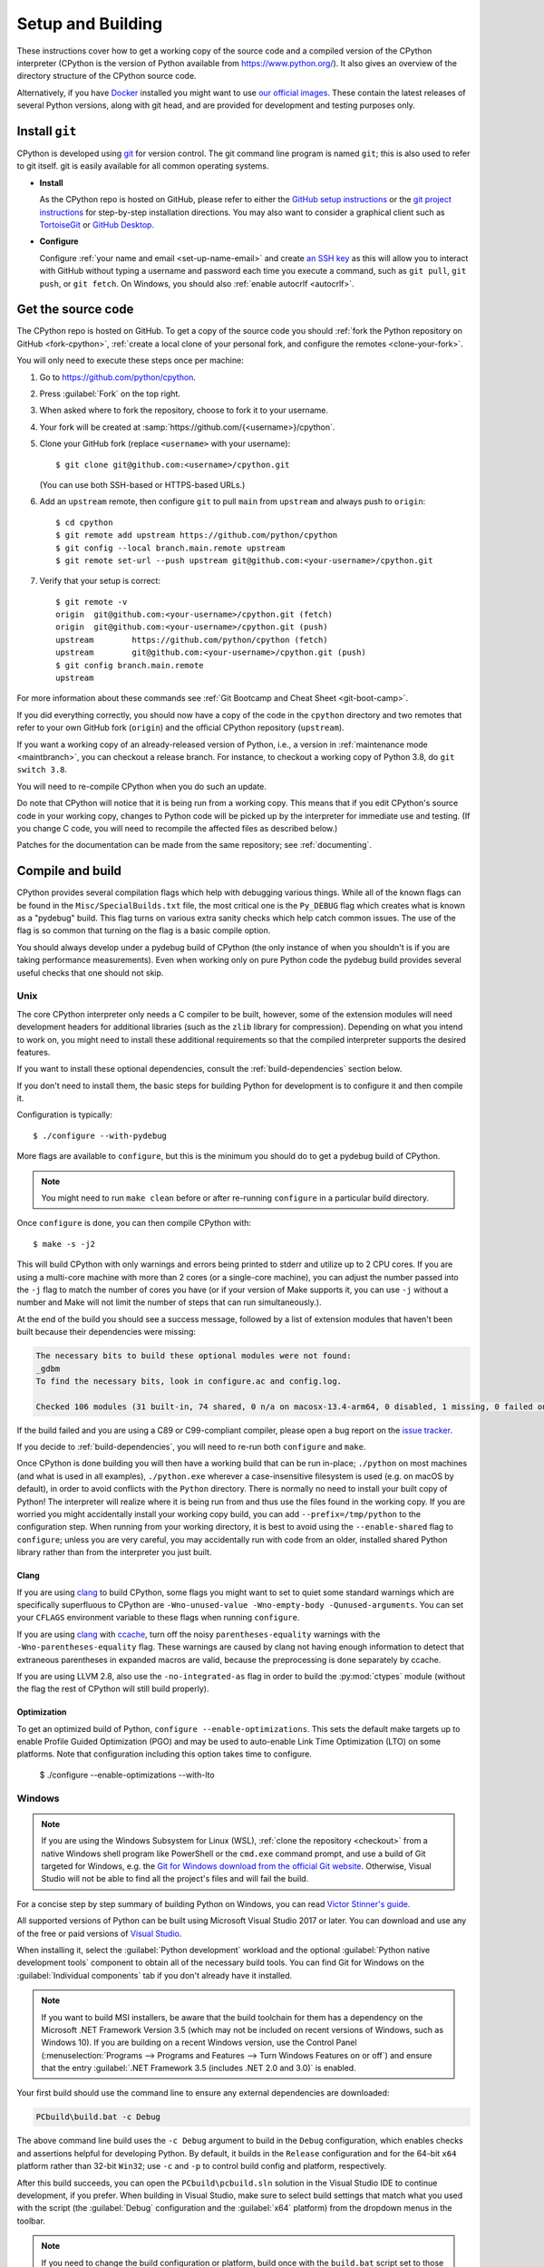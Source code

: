 .. _setup-building:
.. _setup:

==================
Setup and Building
==================

.. highlight:: console

These instructions cover how to get a working copy of the source code and a
compiled version of the CPython interpreter (CPython is the version of Python
available from https://www.python.org/). It also gives an overview of the
directory structure of the CPython source code.

Alternatively, if you have `Docker <https://www.docker.com/>`_ installed you
might want to use `our official images
<https://gitlab.com/python-devs/ci-images/blob/main/README.md>`_.  These
contain the latest releases of several Python versions, along with git head,
and are provided for development and testing purposes only.

.. seealso::

   The :ref:`quick-reference` gives brief summary of the process from
   installing git to submitting a pull request.

.. _vcsetup:

Install ``git``
===============

CPython is developed using `git <https://git-scm.com>`_ for version control. The git
command line program is named ``git``; this is also used to refer to git
itself. git is easily available for all common operating systems.

- **Install**

  As the CPython repo is hosted on GitHub, please refer to either the
  `GitHub setup instructions <https://docs.github.com/en/get-started/quickstart/set-up-git>`_
  or the `git project instructions <https://git-scm.com>`_ for step-by-step
  installation directions. You may also want to consider a graphical client
  such as `TortoiseGit <https://tortoisegit.org/>`_ or
  `GitHub Desktop <https://desktop.github.com/>`_.

- **Configure**

  Configure :ref:`your name and email <set-up-name-email>` and create
  `an SSH key <https://docs.github.com/en/authentication/connecting-to-github-with-ssh/adding-a-new-ssh-key-to-your-github-account>`_
  as this will allow you to interact with GitHub without typing a username
  and password each time you execute a command, such as ``git pull``,
  ``git push``, or ``git fetch``.  On Windows, you should also
  :ref:`enable autocrlf <autocrlf>`.


.. _checkout:

Get the source code
===================

The CPython repo is hosted on GitHub. To get a copy of the source code you should
:ref:`fork the Python repository on GitHub <fork-cpython>`, :ref:`create a local
clone of your personal fork, and configure the remotes <clone-your-fork>`.

You will only need to execute these steps once per machine:

1. Go to https://github.com/python/cpython.

2. Press :guilabel:`Fork` on the top right.

3. When asked where to fork the repository, choose to fork it to your username.

4. Your fork will be created at :samp:`https://github.com/{<username>}/cpython`.

5. Clone your GitHub fork (replace ``<username>`` with your username)::

      $ git clone git@github.com:<username>/cpython.git

   (You can use both SSH-based or HTTPS-based URLs.)

.. Step 6 and 7 are are duplicated in bootcamp as well.
   Please update these steps in both places.

6. Add an ``upstream`` remote, then configure ``git``
   to pull ``main`` from ``upstream`` and always push to ``origin``::

      $ cd cpython
      $ git remote add upstream https://github.com/python/cpython
      $ git config --local branch.main.remote upstream
      $ git remote set-url --push upstream git@github.com:<your-username>/cpython.git

7. Verify that your setup is correct::

      $ git remote -v
      origin  git@github.com:<your-username>/cpython.git (fetch)
      origin  git@github.com:<your-username>/cpython.git (push)
      upstream        https://github.com/python/cpython (fetch)
      upstream        git@github.com:<your-username>/cpython.git (push)
      $ git config branch.main.remote
      upstream

For more information about these commands see
:ref:`Git Bootcamp and Cheat Sheet <git-boot-camp>`.

If you did everything correctly, you should now have a copy of the code
in the ``cpython`` directory and two remotes that refer to your own GitHub fork
(``origin``) and the official CPython repository (``upstream``).

.. XXX move the text below in pullrequest

If you want a working copy of an already-released version of Python,
i.e., a version in :ref:`maintenance mode <maintbranch>`, you can checkout
a release branch. For instance, to checkout a working copy of Python 3.8,
do ``git switch 3.8``.

You will need to re-compile CPython when you do such an update.

Do note that CPython will notice that it is being run from a working copy.
This means that if you edit CPython's source code in your working copy,
changes to Python code will be picked up by the interpreter for immediate
use and testing.  (If you change C code, you will need to recompile the
affected files as described below.)

Patches for the documentation can be made from the same repository; see
:ref:`documenting`.


.. _compiling:

Compile and build
=================

CPython provides several compilation flags which help with debugging various
things. While all of the known flags can be found in the
``Misc/SpecialBuilds.txt`` file, the most critical one is the ``Py_DEBUG`` flag
which creates what is known as a "pydebug" build. This flag turns on various
extra sanity checks which help catch common issues. The use of the flag is so
common that turning on the flag is a basic compile option.

You should always develop under a pydebug build of CPython (the only instance of
when you shouldn't is if you are taking performance measurements). Even when
working only on pure Python code the pydebug build provides several useful
checks that one should not skip.

.. seealso:: The effects of various configure and build flags are documented in
   the `Python configure docs <https://docs.python.org/dev/using/configure.html>`_.

.. _unix-compiling:

Unix
----

The core CPython interpreter only needs a C compiler to be built,
however, some of the extension modules will need development headers
for additional libraries (such as the ``zlib`` library for compression).
Depending on what you intend to work on, you might need to install these
additional requirements so that the compiled interpreter supports the
desired features.

If you want to install these optional dependencies, consult the
:ref:`build-dependencies` section below.

If you don't need to install them, the basic steps for building Python
for development is to configure it and then compile it.

Configuration is typically::

   $ ./configure --with-pydebug

More flags are available to ``configure``, but this is the minimum you should
do to get a pydebug build of CPython.

.. note::
   You might need to run ``make clean`` before or after re-running ``configure``
   in a particular build directory.

Once ``configure`` is done, you can then compile CPython with::

   $ make -s -j2

This will build CPython with only warnings and errors being printed to
stderr and utilize up to 2 CPU cores. If you are using a multi-core machine
with more than 2 cores (or a single-core machine), you can adjust the number
passed into the ``-j`` flag to match the number of cores you have (or if your
version of Make supports it, you can use ``-j`` without a number and Make
will not limit the number of steps that can run simultaneously.).

At the end of the build you should see a success message, followed
by a list of extension modules that haven't been built because their
dependencies were missing:

.. code-block:: none

   The necessary bits to build these optional modules were not found:
   _gdbm
   To find the necessary bits, look in configure.ac and config.log.

   Checked 106 modules (31 built-in, 74 shared, 0 n/a on macosx-13.4-arm64, 0 disabled, 1 missing, 0 failed on import)

If the build failed and you are using a C89 or C99-compliant compiler,
please open a bug report on the `issue tracker`_.

If you decide to :ref:`build-dependencies`, you will need to re-run both
``configure`` and ``make``.

.. _mac-python.exe:

Once CPython is done building you will then have a working build
that can be run in-place; ``./python`` on most machines (and what is used in
all examples), ``./python.exe`` wherever a case-insensitive filesystem is used
(e.g. on macOS by default), in order to avoid conflicts with the ``Python``
directory. There is normally no need to install your built copy
of Python! The interpreter will realize where it is being run from
and thus use the files found in the working copy.  If you are worried
you might accidentally install your working copy build, you can add
``--prefix=/tmp/python`` to the configuration step.  When running from your
working directory, it is best to avoid using the ``--enable-shared`` flag
to ``configure``; unless you are very careful, you may accidentally run
with code from an older, installed shared Python library rather than from
the interpreter you just built.


Clang
'''''

If you are using clang_ to build CPython, some flags you might want to set to
quiet some standard warnings which are specifically superfluous to CPython are
``-Wno-unused-value -Wno-empty-body -Qunused-arguments``. You can set your
``CFLAGS`` environment variable to these flags when running ``configure``.

If you are using clang_ with ccache_, turn off the noisy
``parentheses-equality`` warnings with the ``-Wno-parentheses-equality`` flag.
These warnings are caused by clang not  having enough information to detect
that extraneous parentheses in expanded macros are valid, because the
preprocessing is done separately by ccache.

If you are using LLVM 2.8, also use the ``-no-integrated-as`` flag in order to
build the :py:mod:`ctypes` module (without the flag the rest of CPython will
still build properly).


Optimization
'''''

To get an optimized build of Python, ``configure --enable-optimizations``. This sets the default make targets up to enable Profile Guided Optimization (PGO) and may be used to auto-enable Link Time Optimization (LTO) on some platforms. Note that configuration including this option takes time to configure.

   $ ./configure --enable-optimizations --with-lto


.. _windows-compiling:

Windows
-------

.. note:: If you are using the Windows Subsystem for Linux (WSL),
   :ref:`clone the repository <checkout>` from a native Windows shell program
   like PowerShell or the ``cmd.exe`` command prompt,
   and use a build of Git targeted for Windows,
   e.g. the `Git for Windows download from the official Git website`_.
   Otherwise, Visual Studio will not be able to find all the project's files
   and will fail the build.

For a concise step by step summary of building Python on Windows,
you can read `Victor Stinner's guide`_.

All supported versions of Python can be built
using Microsoft Visual Studio 2017 or later.
You can download and use any of the free or paid versions of `Visual Studio`_.

When installing it, select the :guilabel:`Python development` workload
and the optional :guilabel:`Python native development tools` component
to obtain all of the necessary build tools.
You can find Git for Windows on the :guilabel:`Individual components` tab
if you don't already have it installed.

.. note:: If you want to build MSI installers, be aware that the build toolchain
   for them has a dependency on the Microsoft .NET Framework Version 3.5
   (which may not be included on recent versions of Windows, such as Windows 10).
   If you are building on a recent Windows version, use the Control Panel
   (:menuselection:`Programs --> Programs and Features --> Turn Windows Features on or off`)
   and ensure that the entry
   :guilabel:`.NET Framework 3.5 (includes .NET 2.0 and 3.0)` is enabled.

Your first build should use the command line to ensure any external dependencies
are downloaded:

.. code-block:: batch

   PCbuild\build.bat -c Debug

The above command line build uses the ``-c Debug`` argument
to build in the ``Debug`` configuration,
which enables checks and assertions helpful for developing Python.
By default, it builds in the ``Release`` configuration
and for the 64-bit ``x64`` platform rather than 32-bit ``Win32``;
use ``-c`` and ``-p`` to control build config and platform, respectively.

After this build succeeds, you can open the ``PCbuild\pcbuild.sln`` solution
in the Visual Studio IDE to continue development, if you prefer.
When building in Visual Studio,
make sure to select build settings that match what you used with the script
(the :guilabel:`Debug` configuration and the :guilabel:`x64` platform)
from the dropdown menus in the toolbar.

.. note::

   If you need to change the build configuration or platform,
   build once with the ``build.bat`` script set to those options first
   before building with them in VS to ensure all files are rebuilt properly,
   or you may encounter errors when loading modules that were not rebuilt.

   Avoid selecting the ``PGInstrument`` and ``PGUpdate`` configurations,
   as these are intended for PGO builds and not for normal development.

You can run the build of Python you've compiled with:

.. code-block:: batch

   PCbuild\amd64\python_d.exe

See the `PCBuild readme`_ for more details on what other software is necessary
and how to build.

.. _Victor Stinner's guide: https://web.archive.org/web/20220907075854/https://cpython-core-tutorial.readthedocs.io/en/latest/build_cpython_windows.html
.. _Visual Studio: https://visualstudio.microsoft.com/
.. _PCBuild readme: https://github.com/python/cpython/blob/main/PCbuild/readme.txt
.. _Git for Windows download from the official Git website: https://git-scm.com/download/win


.. _build-dependencies:

Install dependencies
====================

This section explains how to install additional extensions (e.g. ``zlib``)
on :ref:`Linux <deps-on-linux>` and :ref:`macOS`.  On Windows,
extensions are already included and built automatically.

.. _deps-on-linux:

Linux
-----

For Unix-based systems, we try to use system libraries whenever available.
This means optional components will only build if the relevant system headers
are available. The best way to obtain the appropriate headers will vary by
distribution, but the appropriate commands for some popular distributions
are below.

On **Fedora**, **Red Hat Enterprise Linux** and other ``yum`` based systems::

   $ sudo yum install yum-utils
   $ sudo yum-builddep python3

On **Fedora** and other ``DNF`` based systems::

   $ sudo dnf install dnf-plugins-core  # install this to use 'dnf builddep'
   $ sudo dnf builddep python3

On **Debian**, **Ubuntu**, and other ``apt`` based systems, try to get the
dependencies for the Python you're working on by using the ``apt`` command.

First, make sure you have enabled the source packages in the sources list.
You can do this by adding the location of the source packages, including
URL, distribution name and component name, to ``/etc/apt/sources.list``.
Take Ubuntu 22.04 LTS (Jammy Jellyfish) for example::

   deb-src http://archive.ubuntu.com/ubuntu/ jammy main

Alternatively, uncomment lines with ``deb-src`` using an editor, e.g.::

   sudo nano /etc/apt/sources.list

For other distributions, like Debian, change the URL and names to correspond
with the specific distribution.

Then you should update the packages index::

   $ sudo apt-get update

Now you can install the build dependencies via ``apt``::

   $ sudo apt-get build-dep python3
   $ sudo apt-get install pkg-config

If you want to build all optional modules, install the following packages and
their dependencies::

   $ sudo apt-get install build-essential gdb lcov pkg-config \
         libbz2-dev libffi-dev libgdbm-dev libgdbm-compat-dev liblzma-dev \
         libncurses5-dev libreadline6-dev libsqlite3-dev libssl-dev \
         lzma lzma-dev tk-dev uuid-dev zlib1g-dev


.. _macOS and OS X:
.. _macOS:

macOS
-----

For **macOS systems** (versions 10.9+),
the Developer Tools can be downloaded and installed automatically;
you do not need to download the complete Xcode application.

If necessary, run the following::

    $ xcode-select --install

This will also ensure that the system header files are installed into
``/usr/include``.

.. _Homebrew: https://brew.sh

.. _MacPorts: https://www.macports.org

Also note that macOS does not include several libraries used by the Python
standard library, including ``libzma``, so expect to see some extension module
build failures unless you install local copies of them.  As of OS X 10.11,
Apple no longer provides header files for the deprecated system version of
OpenSSL which means that you will not be able to build the ``_ssl`` extension.
One solution is to install these libraries from a third-party package
manager, like Homebrew_ or MacPorts_, and then add the appropriate paths
for the header and library files to your ``configure`` command.

For example, with **Homebrew**, install the dependencies::

    $ brew install pkg-config openssl@3.0 xz gdbm tcl-tk

Then, for Python 3.11 and newer, run ``configure``::

    $ GDBM_CFLAGS="-I$(brew --prefix gdbm)/include" \
      GDBM_LIBS="-L$(brew --prefix gdbm)/lib -lgdbm" \
      ./configure --with-pydebug \
                  --with-openssl="$(brew --prefix openssl@3.0)"

Or, for Python 3.8 through 3.10::

    $ CPPFLAGS="-I$(brew --prefix gdbm)/include -I$(brew --prefix xz)/include" \
      LDFLAGS="-L$(brew --prefix gdbm)/lib -L$(brew --prefix xz)/lib" \
      ./configure --with-pydebug \
                  --with-openssl="$(brew --prefix openssl@3.0)" \
                  --with-tcltk-libs="$(pkg-config --libs tcl tk)" \
                  --with-tcltk-includes="$(pkg-config --cflags tcl tk)"

And finally, run ``make``::

    $ make -s -j2

Alternatively, with **MacPorts**::

    $ sudo port install pkgconfig openssl xz gdbm tcl tk +quartz

Then, for Python 3.11 and newer, run ``configure``::

    $ GDBM_CFLAGS="-I$(dirname $(dirname $(which port)))/include" \
      GDBM_LIBS="-L$(dirname $(dirname $(which port)))/lib -lgdbm" \
      ./configure --with-pydebug

And finally, run ``make``::

    $ make -s -j2

There will sometimes be optional modules added for a new release which
won't yet be identified in the OS-level build dependencies. In those cases,
just ask for assistance in the *Core Development* category on :ref:`help-discourse`.

Explaining how to build optional dependencies on a Unix-based system without
root access is beyond the scope of this guide.

For more details on various options and considerations for building, refer
to the `macOS README
<https://github.com/python/cpython/blob/main/Mac/README.rst>`_.

.. _clang: https://clang.llvm.org/
.. _ccache: https://ccache.dev/

.. note:: While you need a C compiler to build CPython, you don't need any
   knowledge of the C language to contribute!  Vast areas of CPython are
   written completely in Python: as of this writing, CPython contains slightly
   more Python code than C.


.. _regenerate_configure:

Regenerate ``configure``
========================

If a change is made to Python which relies on some POSIX system-specific
functionality (such as using a new system call), it is necessary to update the
:cpy-file:`configure` script to test for availability of the functionality.
Python's :file:`configure` script is generated from :cpy-file:`configure.ac`
using `GNU Autoconf <https://www.gnu.org/software/autoconf/>`_.

After editing :file:`configure.ac`, run ``make regen-configure`` to generate
:file:`configure`, :cpy-file:`pyconfig.h.in`, and :cpy-file:`aclocal.m4`.
When submitting a pull request with changes made to :file:`configure.ac`,
make sure you also commit the changes in the generated files.

The recommended and by far the easiest way to regenerate :file:`configure` is::

   $ make regen-configure

If you are regenerating :file:`configure` in a clean repo,
run one of the following containers instead::

   $ podman run --rm --pull=always -v $(pwd):/src:Z quay.io/tiran/cpython_autoconf:271

::

   $ docker run --rm --pull=always -v $(pwd):/src quay.io/tiran/cpython_autoconf:271

Notice that the images are tagged with ``271``.
Python's :file:`configure.ac` script requires a specific version of
GNU Autoconf.
For Python 3.12 and newer, GNU Autoconf v2.71 is required.
For Python 3.11 and earlier, GNU Autoconf v2.69 is required.
For GNU Autoconf v2.69, change the ``:271`` tag to ``:269``.

If you cannot (or don't want to) use the ``cpython_autoconf`` containers,
install the :program:`autoconf-archive` and :program:`pkg-config` utilities,
and make sure the :file:`pkg.m4` macro file located in the appropriate
:program:`aclocal` location::

   $ ls $(aclocal --print-ac-dir) | grep pkg.m4

.. note::

   Running :program:`autoreconf` is not the same as running :program:`autoconf`.
   For example, running :program:`autoconf` by itself will not regenerate
   :file:`pyconfig.h.in`.
   :program:`autoreconf` runs :program:`autoconf` and a number of other tools
   repeatedly as appropriate.

.. _build_troubleshooting:

Regenerate the ABI dump
=======================

Maintenance branches (not ``main``) have a special file located in
``Doc/data/pythonX.Y.abi`` that allows us to know if a given Pull Request
affects the public ABI. This file is used by the GitHub CI in a check
called ``Check if the ABI has changed`` that will fail if a given Pull Request
has changes to the ABI and the ABI file is not updated.

This check acts as a fail-safe and **doesn't necessarily mean that the Pull
Request cannot be merged**. When this check fails you should add the relevant
release manager to the PR so that they are aware of the change and they can
validate if the change can be made or not.

.. important::
   ABI changes are allowed before the first release candidate. After the first release
   candidate, all further releases must have the same ABI for ensuring compatibility
   with native extensions and other tools that interact with the Python interpreter.
   See the documentation about the :ref:`release candidate <rc>` phase.

When the PR check fails, the associated run will have the updated ABI file
attached as an artifact. After release manager approval, you can download and
add this file into your PR to pass the check.

You can regenerate the ABI file by yourself by invoking the ``regen abidump``
Make target. Note that for doing this you need to regenerate the ABI file in
the same environment that the GitHub CI uses to check for it. This is because
different platforms may include some platform-specific details that make the
check fail even if the Python ABI is the same. The easier way to regenerate
the ABI file using the same platform as the CI uses is by using Docker::

   # In the CPython root:
   $ docker run -v$(pwd):/src:Z -w /src --rm -it ubuntu:22.04 \
       bash /src/.github/workflows/regen-abidump.sh

Note that the ``ubuntu`` version used to execute the script matters and
**must** match the version used by the CI to check the ABI. See the
``.github/workflows/build.yml`` file for more information.

Troubleshoot the build
======================

This section lists some of the common problems that may arise during the
compilation of Python, with proposed solutions.

Avoid recreating auto-generated files
-------------------------------------

Under some circumstances you may encounter Python errors in scripts like
``Parser/asdl_c.py`` or ``Python/makeopcodetargets.py`` while running ``make``.
Python auto-generates some of its own code, and a full build from scratch needs
to run the auto-generation scripts. However, this makes the Python build require
an already installed Python interpreter; this can also cause version mismatches
when trying to build an old (2.x) Python with a new (3.x) Python installed, or
vice versa.

To overcome this problem, auto-generated files are also checked into the
Git repository. So if you don't touch the auto-generation scripts, there's
no real need to auto-generate anything.

Editors and Tools
=================

Python is used widely enough that practically all code editors have some form
of support for writing Python code. Various coding tools also include Python
support.

For editors and tools which the core developers have felt some special comment
is needed for coding *in* Python, see :ref:`resources`.

.. _build-directory-structure:

Directory structure
===================

There are several top-level directories in the CPython source tree. Knowing what
each one is meant to hold will help you find where a certain piece of
functionality is implemented. Do realize, though, there are always exceptions to
every rule.

``Doc``
     The official documentation. This is what https://docs.python.org/ uses.
     See also :ref:`building-doc`.

``Grammar``
     Contains the :abbr:`EBNF (Extended Backus-Naur Form)` grammar file for
     Python.

``Include``
     Contains all interpreter-wide header files.

``Lib``
     The part of the standard library implemented in pure Python.

``Mac``
     Mac-specific code (e.g., using IDLE as a macOS application).

``Misc``
     Things that do not belong elsewhere. Typically this is varying kinds of
     developer-specific documentation.

``Modules``
     The part of the standard library (plus some other code) that is implemented
     in C.

``Objects``
     Code for all built-in types.

``PC``
     Windows-specific code.

``PCbuild``
     Build files for the version of MSVC currently used for the Windows
     installers provided on python.org.

``Parser``
     Code related to the parser. The definition of the AST nodes is also kept
     here.

``Programs``
     Source code for C executables, including the main function for the
     CPython interpreter.

``Python``
     The code that makes up the core CPython runtime. This includes the
     compiler, eval loop and various built-in modules.

``Tools``
     Various tools that are (or have been) used to maintain Python.


.. _issue tracker: https://github.com/python/cpython/issues


.. _using-codespaces:

Contribute using GitHub Codespaces
==================================

.. _codespaces-whats-codespaces:

What is GitHub Codespaces?
--------------------------

If you'd like to start contributing to CPython without needing to set up a local
developer environment, you can use
`GitHub Codespaces <https://github.com/features/codespaces>`_.
Codespaces is a cloud-based development environment offered by GitHub that
allows developers to write, build, test, and debug code directly within their
web browser or in Visual Studio Code (VS Code).

To help you get started, CPython contains a
`devcontainer folder <https://github.com/python/cpython/tree/main/.devcontainer>`_
with a JSON configuration file that provides consistent and versioned codespace
configurations for all users of the project. It also contains a Dockerfile that
allows you to set up the same environment but locally in a Docker container if
you'd prefer to use that directly.

.. _codespaces-create-a-codespace:

Create a CPython codespace
--------------------------

Here are the basic steps needed to contribute a patch using Codespaces.
You first need to navigate to the
`CPython repo <https://github.com/python/cpython>`_ hosted on GitHub.

Then you will need to:

1. Press the ``,`` key to launch the codespace setup screen for the current
   branch (alternatively, click the green :guilabel:`Code` button and choose
   the ``codespaces`` tab and then press the
   green :guilabel:`Create codespace on main` button).
2. A screen should appear that lets you know your codespace is being set up.
   (Note: Since the CPython devcontainer is provided, codespaces will use the
   configuration it specifies.)
3. A `web version of VS Code <https://vscode.dev/>`_ will open inside your web
   browser, already linked up with your code and a terminal to the remote
   codespace where CPython and its documentation have already been built.
4. Use the terminal with the usual Git commands to create a new branch, commit
   and push your changes once you're ready!

If you close your repository and come back later you can always resume your
codespace by navigating to the CPython repo, selecting the codespaces tab and
selecting your most recent codespaces session. You should then be able to pick
up from where you left off!

.. _codespaces-use-locally:

Use Codespaces Locally
----------------------

On the bottom left side of the codespace screen you will see a green or grey
square that says :guilabel:`Codespaces`. You can click this for additional
options. If you prefer working in a locally installed copy of VS Code you can
select the option ``Open in VS Code``. You will still be working on the remote
codespace instance, thus using the remote instance's compute power. The compute
power may be a much higher spec than your local machine which can be helpful.


.. TODO: add docker instructions
